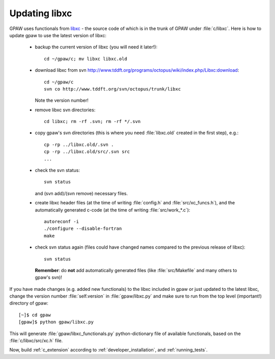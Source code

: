 .. _updating_libxc:

==============
Updating libxc
==============

GPAW uses functionals from `libxc
<http://www.tddft.org/programs/octopus/wiki/index.php/Libxc>`_ - the
source code of which is in the trunk of GPAW under :file:`c/libxc`.
Here is how to update gpaw to use the latest version of libxc:

 - backup the current version of libxc (you will need it later!)::

    cd ~/gpaw/c; mv libxc libxc.old

 - download libxc from svn `<http://www.tddft.org/programs/octopus/wiki/index.php/Libxc:download>`_::
 
    cd ~/gpaw/c
    svn co http://www.tddft.org/svn/octopus/trunk/libxc

   Note the version number!

 - remove libxc svn directories::

    cd libxc; rm -rf .svn; rm -rf */.svn

 - copy gpaw's svn directories (this is where you need :file:`libxc.old` created in the first step), e.g.::

    cp -rp ../libxc.old/.svn .
    cp -rp ../libxc.old/src/.svn src
    ...

 - check the svn status::

    svn status

   and (svn add)/(svn remove) necessary files.

 - create libxc header files (at the time of writing :file:`config.h` and :file:`src/xc_funcs.h`),
   and the automatically generated c-code (at the time of writing :file:`src/work_*.c`)::

    autoreconf -i
    ./configure --disable-fortran
    make
    
 - check svn status again (files could have changed names compared to the previous release of libxc)::

    svn status

   **Remember**: do **not** add automatically generated files (like :file:`src/Makefile` and many others to gpaw's svn)!

If you have made changes (e.g. added new functionals) to the libxc
included in gpaw or just updated to the latest libxc, change the
version number :file:`self.version` in :file:`gpaw/libxc.py` and make
sure to run from the top level (important!) directory of gpaw::

  [~]$ cd gpaw
  [gpaw]$ python gpaw/libxc.py

This will generate :file:`gpaw/libxc_functionals.py` python-dictionary
file of available functionals, based on the :file:`c/libxc/src/xc.h` file.

Now, build :ref:`c_extension` according to :ref:`developer_installation`,
and :ref:`running_tests`.
